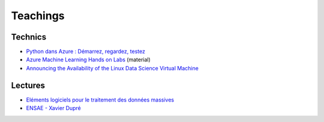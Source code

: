 

Teachings
=========

Technics
++++++++

* `Python dans Azure : Démarrez, regardez, testez <http://openness.microsoft.com/fr-fr/blog/2015/03/09/python-dans-azure-demarrez-regardez-testez/>`_
* `Azure Machine Learning Hands on Labs <https://github.com/Azure-Readiness/hol-azure-machine-learning>`_ (material)
* `Announcing the Availability of the Linux Data Science Virtual Machine <https://blogs.technet.microsoft.com/machinelearning/2016/04/13/announcing-the-availability-of-the-linux-data-science-virtual-machine/>`_


Lectures
++++++++

* `Eléments logiciels pour le traitement des données massives <http://www.xavierdupre.fr/app/ensae_teaching_cs/helpsphinx3/td_3a.html>`_
* `ENSAE - Xavier Dupré <http://www.xavierdupre.fr/app/ensae_teaching_cs/helpsphinx3/index.html>`_



